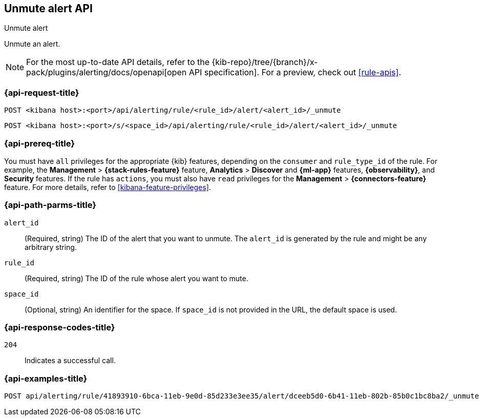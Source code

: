 [[unmute-alert-api]]
== Unmute alert API
++++
<titleabbrev>Unmute alert</titleabbrev>
++++

Unmute an alert.

[NOTE]
====
For the most up-to-date API details, refer to the
{kib-repo}/tree/{branch}/x-pack/plugins/alerting/docs/openapi[open API specification]. For a preview, check out <<rule-apis>>.
====

[[unmute-alert-api-request]]
=== {api-request-title}

`POST <kibana host>:<port>/api/alerting/rule/<rule_id>/alert/<alert_id>/_unmute`

`POST <kibana host>:<port>/s/<space_id>/api/alerting/rule/<rule_id>/alert/<alert_id>/_unmute`

=== {api-prereq-title}

You must have `all` privileges for the appropriate {kib} features, depending on
the `consumer` and `rule_type_id` of the rule. For example, the
*Management* > *{stack-rules-feature}* feature, *Analytics* > *Discover* and *{ml-app}*
features, *{observability}*, and *Security* features. If the rule has `actions`,
you must also have `read` privileges for the *Management* >
*{connectors-feature}* feature. For more details, refer to
<<kibana-feature-privileges>>.

[[unmute-alert-api-path-params]]
=== {api-path-parms-title}

`alert_id`::
  (Required, string) The ID of the alert that you want to unmute. The `alert_id` is generated by the rule and might be any arbitrary string.

`rule_id`::
  (Required, string) The ID of the rule whose alert you want to mute.

`space_id`::
  (Optional, string) An identifier for the space. If `space_id` is not provided in the URL, the default space is used.

[[unmute-alert-api-response-codes]]
=== {api-response-codes-title}

`204`::
  Indicates a successful call.

=== {api-examples-title}

[source,sh]
--------------------------------------------------
POST api/alerting/rule/41893910-6bca-11eb-9e0d-85d233e3ee35/alert/dceeb5d0-6b41-11eb-802b-85b0c1bc8ba2/_unmute
--------------------------------------------------
// KIBANA

